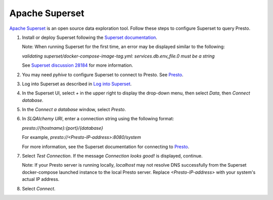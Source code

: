===============
Apache Superset
===============

`Apache Superset <https://superset.apache.org/>`_ is an open source data exploration tool. 
Follow these steps to configure Superset to query Presto. 

1. Install or deploy Superset following the `Superset documentation <https://superset.apache.org/docs/intro>`_. 

   Note: When running Superset for the first time, an error may be displayed similar to the following: 

   `validating superset/docker-compose-image-tag.yml: services.db.env_file.0 must be a string`

   See `Superset discussion 28184 <https://github.com/apache/superset/discussions/28184>`_ for more information. 

2. You may need `pyhive` to configure Superset to connect to Presto. See `Presto <https://superset.apache.org/docs/configuration/databases#presto>`_.

3. Log into Superset as described in `Log into Superset <https://superset.apache.org/docs/quickstart#3-log-into-superset>`_. 

4. In the Superset UI, select `+` in the upper right to display the drop-down menu, then select `Data`, then `Connect database`.

5. In the `Connect a database` window, select `Presto`.

6. In `SLQAlchemy URI`, enter a connection string using the following format: 

   `presto://{hostname}:{port}/{database}`

   For example, `presto://<Presto-IP-address>:8080/system`

   For more information, see the Superset documentation for connecting to `Presto <https://superset.apache.org/docs/configuration/databases#presto>`_.

7. Select `Test Connection`. If the message `Connection looks good!` is displayed, continue. 

   Note: If your Presto server is running locally, `localhost` may not resolve DNS successfully from the Superset docker-compose launched instance to the local Presto server. Replace `<Presto-IP-address>` with your system's actual IP address. 

8. Select `Connect`.

